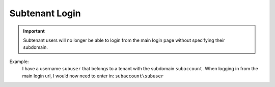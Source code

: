 Subtenant Login
================
.. important::

  Subtenant users will no longer be able to login from the main login page without specifying their subdomain.

Example:
  I have a username ``subuser`` that belongs to a tenant with the subdomain ``subaccount``.
  When logging in from the main login url, I would now need to enter in: ``subaccount\subuser``
